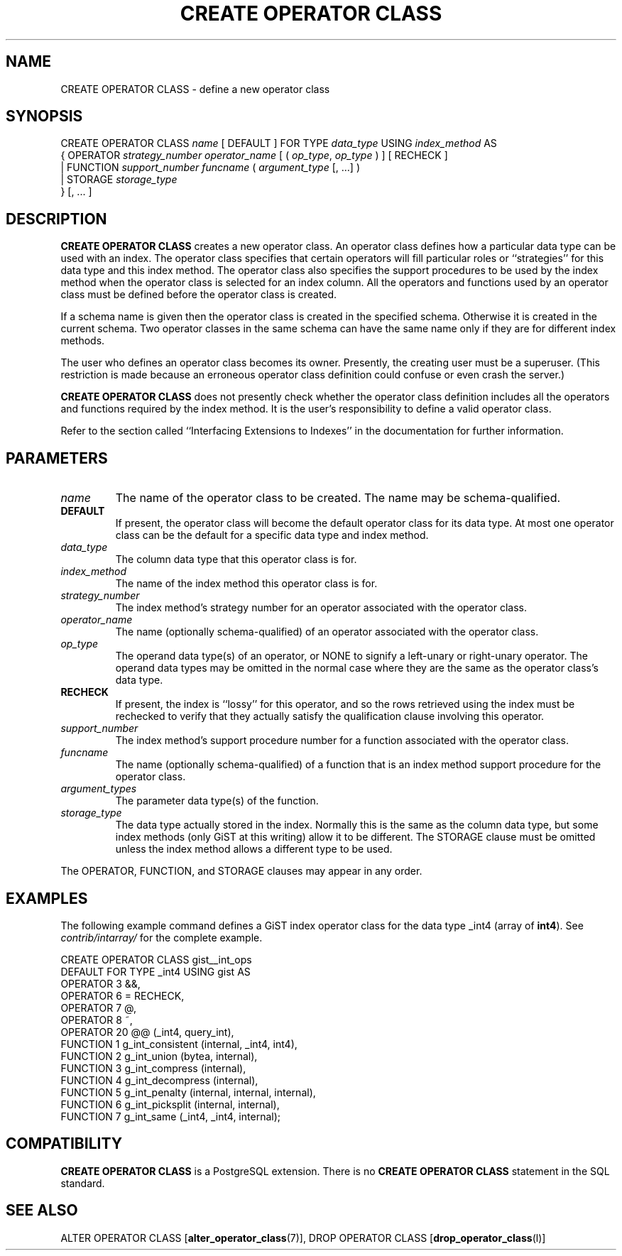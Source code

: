 .\\" auto-generated by docbook2man-spec $Revision: 1.25 $
.TH "CREATE OPERATOR CLASS" "7" "2003-11-02" "SQL - Language Statements" "SQL Commands"
.SH NAME
CREATE OPERATOR CLASS \- define a new operator class

.SH SYNOPSIS
.sp
.nf
CREATE OPERATOR CLASS \fIname\fR [ DEFAULT ] FOR TYPE \fIdata_type\fR USING \fIindex_method\fR AS
  {  OPERATOR \fIstrategy_number\fR \fIoperator_name\fR [ ( \fIop_type\fR, \fIop_type\fR ) ] [ RECHECK ]
   | FUNCTION \fIsupport_number\fR \fIfuncname\fR ( \fIargument_type\fR [, ...] )
   | STORAGE \fIstorage_type\fR
  } [, ... ]
.sp
.fi
.SH "DESCRIPTION"
.PP
\fBCREATE OPERATOR CLASS\fR creates a new operator class.
An operator class defines how a particular data type can be used with
an index. The operator class specifies that certain operators will fill
particular roles or ``strategies'' for this data type and this
index method. The operator class also specifies the support procedures to
be used by 
the index method when the operator class is selected for an
index column. All the operators and functions used by an operator
class must be defined before the operator class is created.
.PP
If a schema name is given then the operator class is created in the
specified schema. Otherwise it is created in the current schema.
Two operator classes in the same schema can have the same name only if they
are for different index methods.
.PP
The user who defines an operator class becomes its owner. Presently,
the creating user must be a superuser. (This restriction is made because
an erroneous operator class definition could confuse or even crash the
server.)
.PP
\fBCREATE OPERATOR CLASS\fR does not presently check
whether the operator class definition includes all the operators and functions
required by the index method. It is the user's
responsibility to define a valid operator class.
.PP
Refer to the section called ``Interfacing Extensions to Indexes'' in the documentation for further information.
.SH "PARAMETERS"
.TP
\fB\fIname\fB\fR
The name of the operator class to be created. The name may be
schema-qualified.
.TP
\fBDEFAULT\fR
If present, the operator class will become the default
operator class for its data type. At most one operator class
can be the default for a specific data type and index method.
.TP
\fB\fIdata_type\fB\fR
The column data type that this operator class is for.
.TP
\fB\fIindex_method\fB\fR
The name of the index method this operator class is for.
.TP
\fB\fIstrategy_number\fB\fR
The index method's strategy number for an operator
associated with the operator class.
.TP
\fB\fIoperator_name\fB\fR
The name (optionally schema-qualified) of an operator associated
with the operator class.
.TP
\fB\fIop_type\fB\fR
The operand data type(s) of an operator, or NONE to
signify a left-unary or right-unary operator. The operand data
types may be omitted in the normal case where they are the same
as the operator class's data type.
.TP
\fBRECHECK\fR
If present, the index is ``lossy'' for this operator, and
so the rows retrieved using the index must be rechecked to
verify that they actually satisfy the qualification clause
involving this operator.
.TP
\fB\fIsupport_number\fB\fR
The index method's support procedure number for a
function associated with the operator class.
.TP
\fB\fIfuncname\fB\fR
The name (optionally schema-qualified) of a function that is an
index method support procedure for the operator class.
.TP
\fB\fIargument_types\fB\fR
The parameter data type(s) of the function.
.TP
\fB\fIstorage_type\fB\fR
The data type actually stored in the index. Normally this is
the same as the column data type, but some index methods
(only GiST at this writing) allow it to be different. The
STORAGE clause must be omitted unless the index
method allows a different type to be used.
.PP
The OPERATOR, FUNCTION, and STORAGE
clauses may appear in any order.
.PP
.SH "EXAMPLES"
.PP
The following example command defines a GiST index operator class
for the data type _int4 (array of \fBint4\fR). See
\fIcontrib/intarray/\fR for the complete example.
.sp
.nf
CREATE OPERATOR CLASS gist__int_ops
    DEFAULT FOR TYPE _int4 USING gist AS
        OPERATOR        3       &&,
        OPERATOR        6       =       RECHECK,
        OPERATOR        7       @,
        OPERATOR        8       ~,
        OPERATOR        20      @@ (_int4, query_int),
        FUNCTION        1       g_int_consistent (internal, _int4, int4),
        FUNCTION        2       g_int_union (bytea, internal),
        FUNCTION        3       g_int_compress (internal),
        FUNCTION        4       g_int_decompress (internal),
        FUNCTION        5       g_int_penalty (internal, internal, internal),
        FUNCTION        6       g_int_picksplit (internal, internal),
        FUNCTION        7       g_int_same (_int4, _int4, internal);
.sp
.fi
.SH "COMPATIBILITY"
.PP
\fBCREATE OPERATOR CLASS\fR is a
PostgreSQL extension. There is no
\fBCREATE OPERATOR CLASS\fR statement in the SQL
standard.
.SH "SEE ALSO"
ALTER OPERATOR CLASS [\fBalter_operator_class\fR(7)], DROP OPERATOR CLASS [\fBdrop_operator_class\fR(l)]

